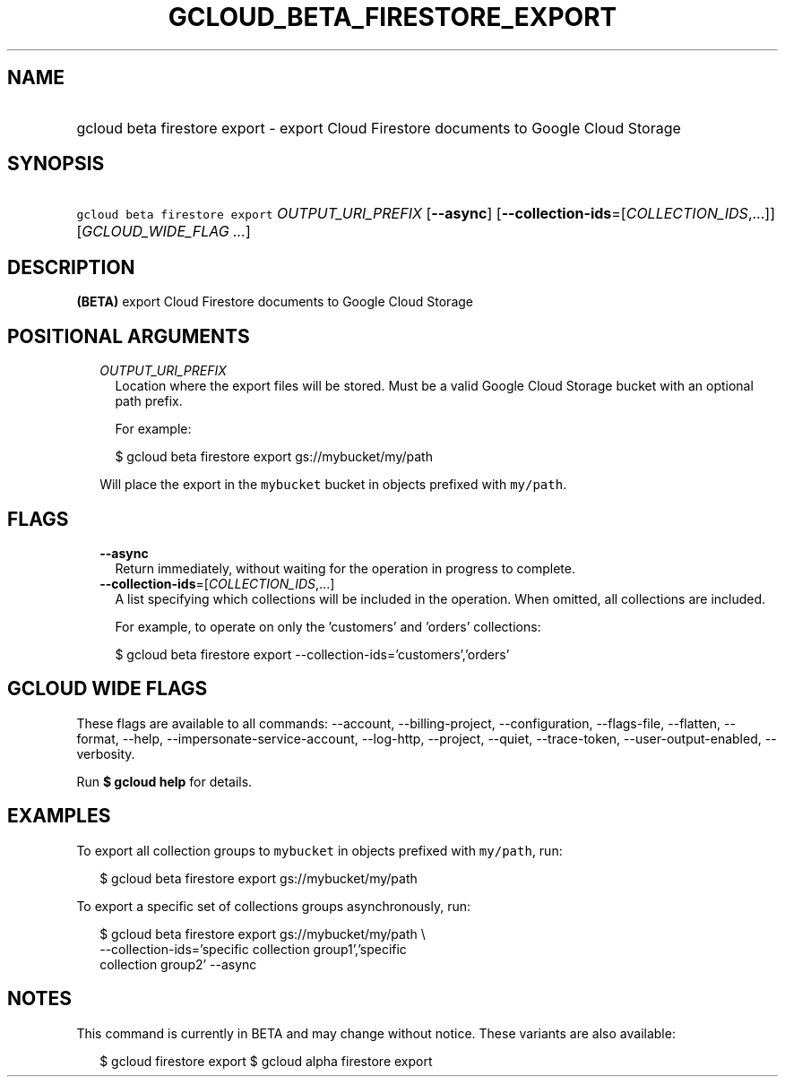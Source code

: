 
.TH "GCLOUD_BETA_FIRESTORE_EXPORT" 1



.SH "NAME"
.HP
gcloud beta firestore export \- export Cloud Firestore documents to Google Cloud Storage



.SH "SYNOPSIS"
.HP
\f5gcloud beta firestore export\fR \fIOUTPUT_URI_PREFIX\fR [\fB\-\-async\fR] [\fB\-\-collection\-ids\fR=[\fICOLLECTION_IDS\fR,...]] [\fIGCLOUD_WIDE_FLAG\ ...\fR]



.SH "DESCRIPTION"

\fB(BETA)\fR export Cloud Firestore documents to Google Cloud Storage



.SH "POSITIONAL ARGUMENTS"

.RS 2m
.TP 2m
\fIOUTPUT_URI_PREFIX\fR
Location where the export files will be stored. Must be a valid Google Cloud
Storage bucket with an optional path prefix.

For example:

.RS 2m
$ gcloud beta firestore export gs://mybucket/my/path
.RE

Will place the export in the \f5mybucket\fR bucket in objects prefixed with
\f5my/path\fR.


.RE
.sp

.SH "FLAGS"

.RS 2m
.TP 2m
\fB\-\-async\fR
Return immediately, without waiting for the operation in progress to complete.

.TP 2m
\fB\-\-collection\-ids\fR=[\fICOLLECTION_IDS\fR,...]
A list specifying which collections will be included in the operation. When
omitted, all collections are included.

For example, to operate on only the 'customers' and 'orders' collections:

.RS 2m
$ gcloud beta firestore export \-\-collection\-ids='customers','orders'
.RE


.RE
.sp

.SH "GCLOUD WIDE FLAGS"

These flags are available to all commands: \-\-account, \-\-billing\-project,
\-\-configuration, \-\-flags\-file, \-\-flatten, \-\-format, \-\-help,
\-\-impersonate\-service\-account, \-\-log\-http, \-\-project, \-\-quiet,
\-\-trace\-token, \-\-user\-output\-enabled, \-\-verbosity.

Run \fB$ gcloud help\fR for details.



.SH "EXAMPLES"

To export all collection groups to \f5mybucket\fR in objects prefixed with
\f5my/path\fR, run:

.RS 2m
$ gcloud beta firestore export gs://mybucket/my/path
.RE

To export a specific set of collections groups asynchronously, run:

.RS 2m
$ gcloud beta firestore export gs://mybucket/my/path \e
    \-\-collection\-ids='specific collection group1','specific
 collection group2' \-\-async
.RE



.SH "NOTES"

This command is currently in BETA and may change without notice. These variants
are also available:

.RS 2m
$ gcloud firestore export
$ gcloud alpha firestore export
.RE


